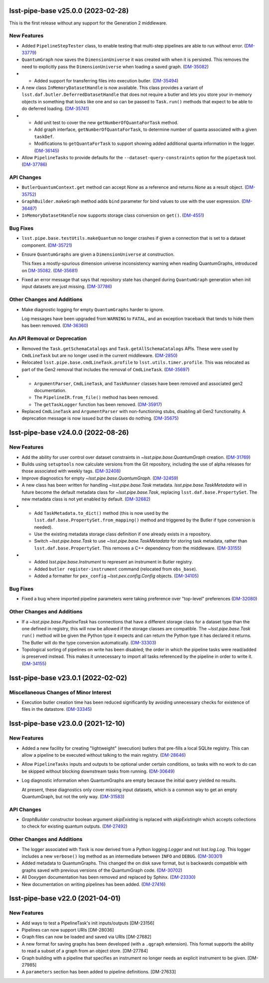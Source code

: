 lsst-pipe-base v25.0.0 (2023-02-28)
===================================

This is the first release without any support for the Generation 2 middleware.

New Features
------------

- Added ``PipelineStepTester`` class, to enable testing that multi-step pipelines are able to run without error. (`DM-33779 <https://jira.lsstcorp.org/browse/DM-33779>`_)
- ``QuantumGraph`` now saves the ``DimensionUniverse`` it was created with when it is persisted. This removes the need
  to explicitly pass the ``DimensionUniverse`` when loading a saved graph. (`DM-35082 <https://jira.lsstcorp.org/browse/DM-35082>`_)
- * Added support for transferring files into execution butler. (`DM-35494 <https://jira.lsstcorp.org/browse/DM-35494>`_)
- A new class ``InMemoryDatasetHandle`` is now available.
  This class provides a variant of ``lsst.daf.butler.DeferredDatasetHandle`` that does not require a butler and lets you store your in-memory objects in something that looks like one and so can be passed to ``Task.run()`` methods that expect to be able to do deferred loading. (`DM-35741 <https://jira.lsstcorp.org/browse/DM-35741>`_)
- * Add unit test to cover the new ``getNumberOfQuantaForTask`` method.
  * Add graph interface, ``getNumberOfQuantaForTask``, to determine number of quanta associated with a given ``taskDef``.
  * Modifications to ``getQuantaForTask`` to support showing added additional quanta information in the logger. (`DM-36145 <https://jira.lsstcorp.org/browse/DM-36145>`_)
- Allow ``PipelineTasks`` to provide defaults for the ``--dataset-query-constraints`` option for the ``pipetask`` tool. (`DM-37786 <https://jira.lsstcorp.org/browse/DM-37786>`_)


API Changes
-----------

- ``ButlerQuantumContext.get`` method can accept `None` as a reference and returns `None` as a result object. (`DM-35752 <https://jira.lsstcorp.org/browse/DM-35752>`_)
- ``GraphBuilder.makeGraph`` method adds ``bind`` parameter for bind values to use with the user expression. (`DM-36487 <https://jira.lsstcorp.org/browse/DM-36487>`_)
- ``InMemoryDatasetHandle`` now supports storage class conversion on ``get()``. (`DM-4551 <https://jira.lsstcorp.org/browse/DM-4551>`_)


Bug Fixes
---------

- ``lsst.pipe.base.testUtils.makeQuantum`` no longer crashes if given a connection that is set to a dataset component. (`DM-35721 <https://jira.lsstcorp.org/browse/DM-35721>`_)
- Ensure ``QuantumGraphs`` are given a ``DimensionUniverse`` at construction.

  This fixes a mostly-spurious dimension universe inconsistency warning when reading QuantumGraphs, introduced on `DM-35082 <https://jira.lsstcorp.org/browse/DM-35082>`_. (`DM-35681 <https://jira.lsstcorp.org/browse/DM-35681>`_)
- Fixed an error message that says that repository state has changed during ``QuantumGraph`` generation when init input datasets are just missing. (`DM-37786 <https://jira.lsstcorp.org/browse/DM-37786>`_)


Other Changes and Additions
---------------------------

- Make diagnostic logging for empty ``QuantumGraphs`` harder to ignore.

  Log messages have been upgraded from ``WARNING`` to ``FATAL``, and an exception traceback that tends to hide them has been removed. (`DM-36360 <https://jira.lsstcorp.org/browse/DM-36360>`_)


An API Removal or Deprecation
-----------------------------

- Removed the ``Task.getSchemaCatalogs`` and ``Task.getAllSchemaCatalogs`` APIs.
  These were used by ``CmdLineTask`` but are no longer used in the current middleware. (`DM-2850 <https://jira.lsstcorp.org/browse/DM-2850>`_)
- Relocated ``lsst.pipe.base.cmdLineTask.profile`` to ``lsst.utils.timer.profile``.
  This was relocated as part of the Gen2 removal that includes the removal of ``CmdLineTask``. (`DM-35697 <https://jira.lsstcorp.org/browse/DM-35697>`_)
- * ``ArgumentParser``, ``CmdLineTask``, and ``TaskRunner`` classes have been removed and associated gen2 documentation.
  * The ``PipelineIR.from_file()`` method has been removed.
  * The ``getTaskLogger`` function has been removed. (`DM-35917 <https://jira.lsstcorp.org/browse/DM-35917>`_)
- Replaced ``CmdLineTask`` and ``ArgumentParser`` with non-functioning stubs, disabling all Gen2 functionality.
  A deprecation message is now issued but the classes do nothing. (`DM-35675 <https://jira.lsstcorp.org/browse/DM-35675>`_)


lsst-pipe-base v24.0.0 (2022-08-26)
===================================

New Features
------------

- Add the ability for user control over dataset constraints in `~lsst.pipe.base.QuantumGraph` creation. (`DM-31769 <https://jira.lsstcorp.org/browse/DM-31769>`_)
- Builds using ``setuptools`` now calculate versions from the Git repository, including the use of alpha releases for those associated with weekly tags. (`DM-32408 <https://jira.lsstcorp.org/browse/DM-32408>`_)
- Improve diagnostics for empty `~lsst.pipe.base.QuantumGraph`. (`DM-32459 <https://jira.lsstcorp.org/browse/DM-32459>`_)
- A new class has been written for handling `~lsst.pipe.base.Task` metadata.
  `lsst.pipe.base.TaskMetadata` will in future become the default metadata class for `~lsst.pipe.base.Task`, replacing ``lsst.daf.base.PropertySet``.
  The new metadata class is not yet enabled by default. (`DM-32682 <https://jira.lsstcorp.org/browse/DM-32682>`_)
- * Add ``TaskMetadata.to_dict()`` method (this is now used by the ``lsst.daf.base.PropertySet.from_mapping()`` method and triggered by the Butler if type conversion is needed).
  * Use the existing metadata storage class definition if one already exists in a repository.
  * Switch `~lsst.pipe.base.Task` to use `~lsst.pipe.base.TaskMetadata` for storing task metadata, rather than ``lsst.daf.base.PropertySet``.
    This removes a C++ dependency from the middleware. (`DM-33155 <https://jira.lsstcorp.org/browse/DM-33155>`_)
- * Added `lsst.pipe.base.Instrument` to represent an instrument in Butler registry.
  * Added ``butler register-instrument`` command (relocated from ``obs_base``).
  * Added a formatter for ``pex_config`` `~lsst.pex.config.Config` objects. (`DM-34105 <https://jira.lsstcorp.org/browse/DM-34105>`_)


Bug Fixes
---------

- Fixed a bug where imported pipeline parameters were taking preference over "top-level" preferences (`DM-32080 <https://jira.lsstcorp.org/browse/DM-32080>`_)


Other Changes and Additions
---------------------------

- If a `~lsst.pipe.base.PipelineTask` has connections that have a different storage class for a dataset type than the one defined in registry, this will now be allowed if the  storage classes are compatible.
  The `~lsst.pipe.base.Task` ``run()`` method will be given the Python type it expects and can return the Python type it has declared it returns.
  The Butler will do the type conversion automatically. (`DM-33303 <https://jira.lsstcorp.org/browse/DM-33303>`_)
- Topological sorting of pipelines on write has been disabled; the order in which the pipeline tasks were read/added is preserved instead.
  This makes it unnecessary to import all tasks referenced by the pipeline in order to write it. (`DM-34155 <https://jira.lsstcorp.org/browse/DM-34155>`_)


lsst-pipe-base v23.0.1 (2022-02-02)
===================================

Miscellaneous Changes of Minor Interest
---------------------------------------

- Execution butler creation time has been reduced significantly by avoiding unnecessary checks for existence of files in the datastore. (`DM-33345 <https://jira.lsstcorp.org/browse/DM-33345>`_)


lsst-pipe-base v23.0.0 (2021-12-10)
===================================

New Features
------------

- Added a new facility for creating "lightweight" (execution) butlers that pre-fills a local SQLite registry. This can allow a pipeline to be executed without talking to the main registry. (`DM-28646 <https://jira.lsstcorp.org/browse/DM-28646>`_)
- Allow ``PipelineTasks`` inputs and outputs to be optional under certain conditions, so tasks with no work to do can be skipped without blocking downstream tasks from running. (`DM-30649 <https://jira.lsstcorp.org/browse/DM-30649>`_)
- Log diagnostic information when QuantumGraphs are empty because the initial query yielded no results.

  At present, these diagnostics only cover missing input datasets, which is a common way to get an empty QuantumGraph, but not the only way. (`DM-31583 <https://jira.lsstcorp.org/browse/DM-31583>`_)


API Changes
-----------

- `GraphBuilder` constructor boolean argument `skipExisting` is replaced with
  `skipExistingIn` which accepts collections to check for existing quantum
  outputs. (`DM-27492 <https://jira.lsstcorp.org/browse/DM-27492>`_)


Other Changes and Additions
---------------------------

- The logger associated with ``Task`` is now derived from a Python `logging.Logger` and not `lsst.log.Log`.
  This logger includes a new ``verbose()`` log method as an intermediate between ``INFO`` and ``DEBUG``. (`DM-30301 <https://jira.lsstcorp.org/browse/DM-30301>`_)
- Added metadata to QuantumGraphs. This changed the on disk save format, but is backwards compatible with graphs saved with previous versions of the QuantumGraph code. (`DM-30702 <https://jira.lsstcorp.org/browse/DM-30702>`_)
- All Doxygen documentation has been removed and replaced by Sphinx. (`DM-23330 <https://jira.lsstcorp.org/browse/DM-23330>`_)
- New documentation on writing pipelines has been added. (`DM-27416 <https://jira.lsstcorp.org/browse/DM-27416>`_)


lsst-pipe-base v22.0 (2021-04-01)
=================================

New Features
------------

* Add ways to test a PipelineTask's init inputs/outputs [DM-23156]
* Pipelines can now support URIs [DM-28036]
* Graph files can now be loaded and saved via URIs [DM-27682]
* A new format for saving graphs has been developed (with a ``.qgraph`` extension). This format supports the ability to read a subset of a graph from an object store. [DM-27784]
* Graph building with a pipeline that specifies an instrument no longer needs an explicit instrument to be given. [DM-27985]
* A ``parameters`` section has been added to pipeline definitions. [DM-27633]
